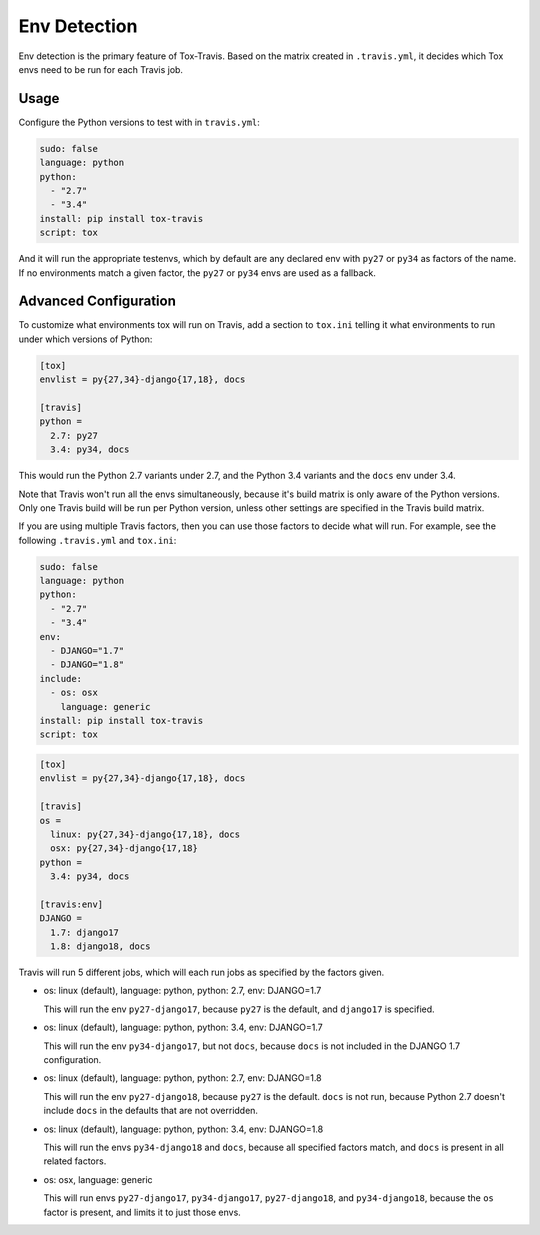 =============
Env Detection
=============

Env detection is the primary feature of Tox-Travis.
Based on the matrix created in ``.travis.yml``,
it decides which Tox envs
need to be run for each Travis job.


Usage
=====

Configure the Python versions to test with in ``travis.yml``:

.. code-block:: yaml

    sudo: false
    language: python
    python:
      - "2.7"
      - "3.4"
    install: pip install tox-travis
    script: tox

And it will run the appropriate testenvs,
which by default are any declared env with
``py27`` or ``py34`` as factors of the name.
If no environments match a given factor,
the ``py27`` or ``py34`` envs are used as a fallback.


Advanced Configuration
======================

To customize what environments tox will run on Travis,
add a section to ``tox.ini`` telling it what environments
to run under which versions of Python:

.. code-block:: ini

    [tox]
    envlist = py{27,34}-django{17,18}, docs

    [travis]
    python =
      2.7: py27
      3.4: py34, docs

This would run the Python 2.7 variants under 2.7,
and the Python 3.4 variants and the ``docs`` env under 3.4.

Note that Travis won't run all the envs simultaneously,
because it's build matrix is only aware of the Python versions.
Only one Travis build will be run per Python version,
unless other settings are specified in the Travis build matrix.

If you are using multiple Travis factors,
then you can use those factors to decide what will run.
For example, see the following ``.travis.yml`` and ``tox.ini``:

.. code-block:: yaml

    sudo: false
    language: python
    python:
      - "2.7"
      - "3.4"
    env:
      - DJANGO="1.7"
      - DJANGO="1.8"
    include:
      - os: osx
        language: generic
    install: pip install tox-travis
    script: tox


.. code-block:: ini

    [tox]
    envlist = py{27,34}-django{17,18}, docs

    [travis]
    os =
      linux: py{27,34}-django{17,18}, docs
      osx: py{27,34}-django{17,18}
    python =
      3.4: py34, docs

    [travis:env]
    DJANGO =
      1.7: django17
      1.8: django18, docs

Travis will run 5 different jobs,
which will each run jobs as specified by the factors given.

* os: linux (default), language: python, python: 2.7, env: DJANGO=1.7

  This will run the env ``py27-django17``,
  because ``py27`` is the default,
  and ``django17`` is specified.

* os: linux (default), language: python, python: 3.4, env: DJANGO=1.7

  This will run the env ``py34-django17``,
  but not ``docs``,
  because ``docs`` is not included in the DJANGO 1.7 configuration.

* os: linux (default), language: python, python: 2.7, env: DJANGO=1.8

  This will run the env ``py27-django18``,
  because ``py27`` is the default.
  ``docs`` is not run,
  because Python 2.7 doesn't include ``docs``
  in the defaults that are not overridden.

* os: linux (default), language: python, python: 3.4, env: DJANGO=1.8

  This will run the envs ``py34-django18`` and ``docs``,
  because all specified factors match,
  and ``docs`` is present in all related factors.

* os: osx, language: generic

  This will run envs ``py27-django17``, ``py34-django17``,
  ``py27-django18``, and ``py34-django18``,
  because the ``os`` factor is present,
  and limits it to just those envs.
